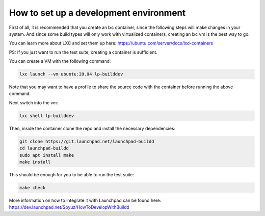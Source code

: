How to set up a development environment
***************************************

First of all, it is recommended that you create an lxc container, since the
following steps will make changes in your system. 
And since some build types will only work with virtualized containers, creating an 
lxc vm is the best way to go. 

You can learn more about LXC and set them up 
here: https://ubuntu.com/server/docs/lxd-containers


PS: If you just want to run the test suite, creating a container is
sufficient.

You can create a VM with the following command:

.. code:: bash

        lxc launch --vm ubuntu:20.04 lp-builddev

Note that you may want to have a profile to share the source code with the
container before running the above command.

Next switch into the vm:

.. code:: bash

        lxc shell lp-builddev

Then, inside the container clone the repo and install the necessary dependencies:

.. code:: bash

        git clone https://git.launchpad.net/launchpad-buildd
        cd launchpad-buildd
        sudo apt install make
        make install

This should be enough for you to be able to run the test suite:

.. code:: bash

        make check

More information on how to integrate it with Launchpad can be found here:
https://dev.launchpad.net/Soyuz/HowToDevelopWithBuildd

